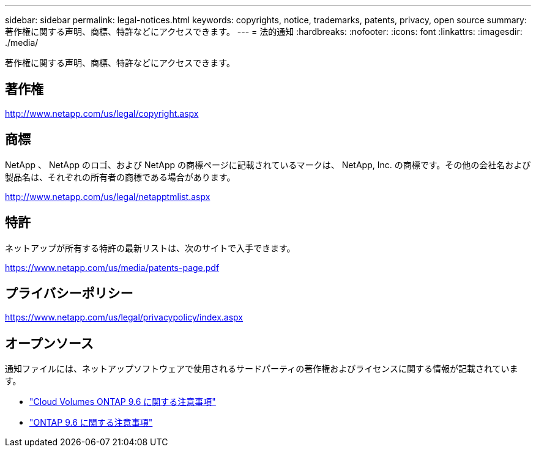 ---
sidebar: sidebar 
permalink: legal-notices.html 
keywords: copyrights, notice, trademarks, patents, privacy, open source 
summary: 著作権に関する声明、商標、特許などにアクセスできます。 
---
= 法的通知
:hardbreaks:
:nofooter: 
:icons: font
:linkattrs: 
:imagesdir: ./media/


[role="lead"]
著作権に関する声明、商標、特許などにアクセスできます。



== 著作権

http://www.netapp.com/us/legal/copyright.aspx[]



== 商標

NetApp 、 NetApp のロゴ、および NetApp の商標ページに記載されているマークは、 NetApp, Inc. の商標です。その他の会社名および製品名は、それぞれの所有者の商標である場合があります。

http://www.netapp.com/us/legal/netapptmlist.aspx[]



== 特許

ネットアップが所有する特許の最新リストは、次のサイトで入手できます。

https://www.netapp.com/us/media/patents-page.pdf[]



== プライバシーポリシー

https://www.netapp.com/us/legal/privacypolicy/index.aspx[]



== オープンソース

通知ファイルには、ネットアップソフトウェアで使用されるサードパーティの著作権およびライセンスに関する情報が記載されています。

* link:media/notice_cloud_volumes_ontap_9.6.pdf["Cloud Volumes ONTAP 9.6 に関する注意事項"^]
* https://library.netapp.com/ecm/ecm_download_file/ECMLP2855145["ONTAP 9.6 に関する注意事項"^]

